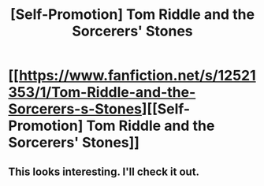 #+TITLE: [Self-Promotion] Tom Riddle and the Sorcerers' Stones

* [[https://www.fanfiction.net/s/12521353/1/Tom-Riddle-and-the-Sorcerers-s-Stones][[Self-Promotion] Tom Riddle and the Sorcerers' Stones]]
:PROPERTIES:
:Author: Achille-Talon
:Score: 0
:DateUnix: 1500550967.0
:DateShort: 2017-Jul-20
:END:

** This looks interesting. I'll check it out.
:PROPERTIES:
:Author: Wind7788
:Score: 1
:DateUnix: 1500605203.0
:DateShort: 2017-Jul-21
:END:
